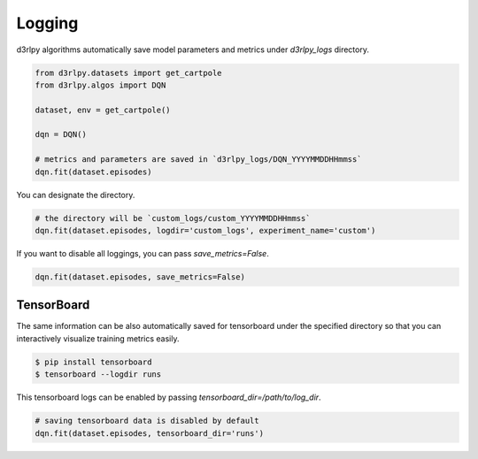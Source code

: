 Logging
=======

d3rlpy algorithms automatically save model parameters and metrics under
`d3rlpy_logs` directory.

.. code-block:: python

    from d3rlpy.datasets import get_cartpole
    from d3rlpy.algos import DQN

    dataset, env = get_cartpole()

    dqn = DQN()

    # metrics and parameters are saved in `d3rlpy_logs/DQN_YYYYMMDDHHmmss`
    dqn.fit(dataset.episodes)

You can designate the directory.

.. code-block:: python

    # the directory will be `custom_logs/custom_YYYYMMDDHHmmss`
    dqn.fit(dataset.episodes, logdir='custom_logs', experiment_name='custom')

If you want to disable all loggings, you can pass `save_metrics=False`.

.. code-block:: python

   dqn.fit(dataset.episodes, save_metrics=False)

TensorBoard
-----------

The same information can be also automatically saved for tensorboard under the
specified directory so that you can interactively visualize training metrics easily.


.. code-block:: shell

    $ pip install tensorboard
    $ tensorboard --logdir runs

This tensorboard logs can be enabled by passing `tensorboard_dir=/path/to/log_dir`.

.. code-block:: python

    # saving tensorboard data is disabled by default
    dqn.fit(dataset.episodes, tensorboard_dir='runs')
